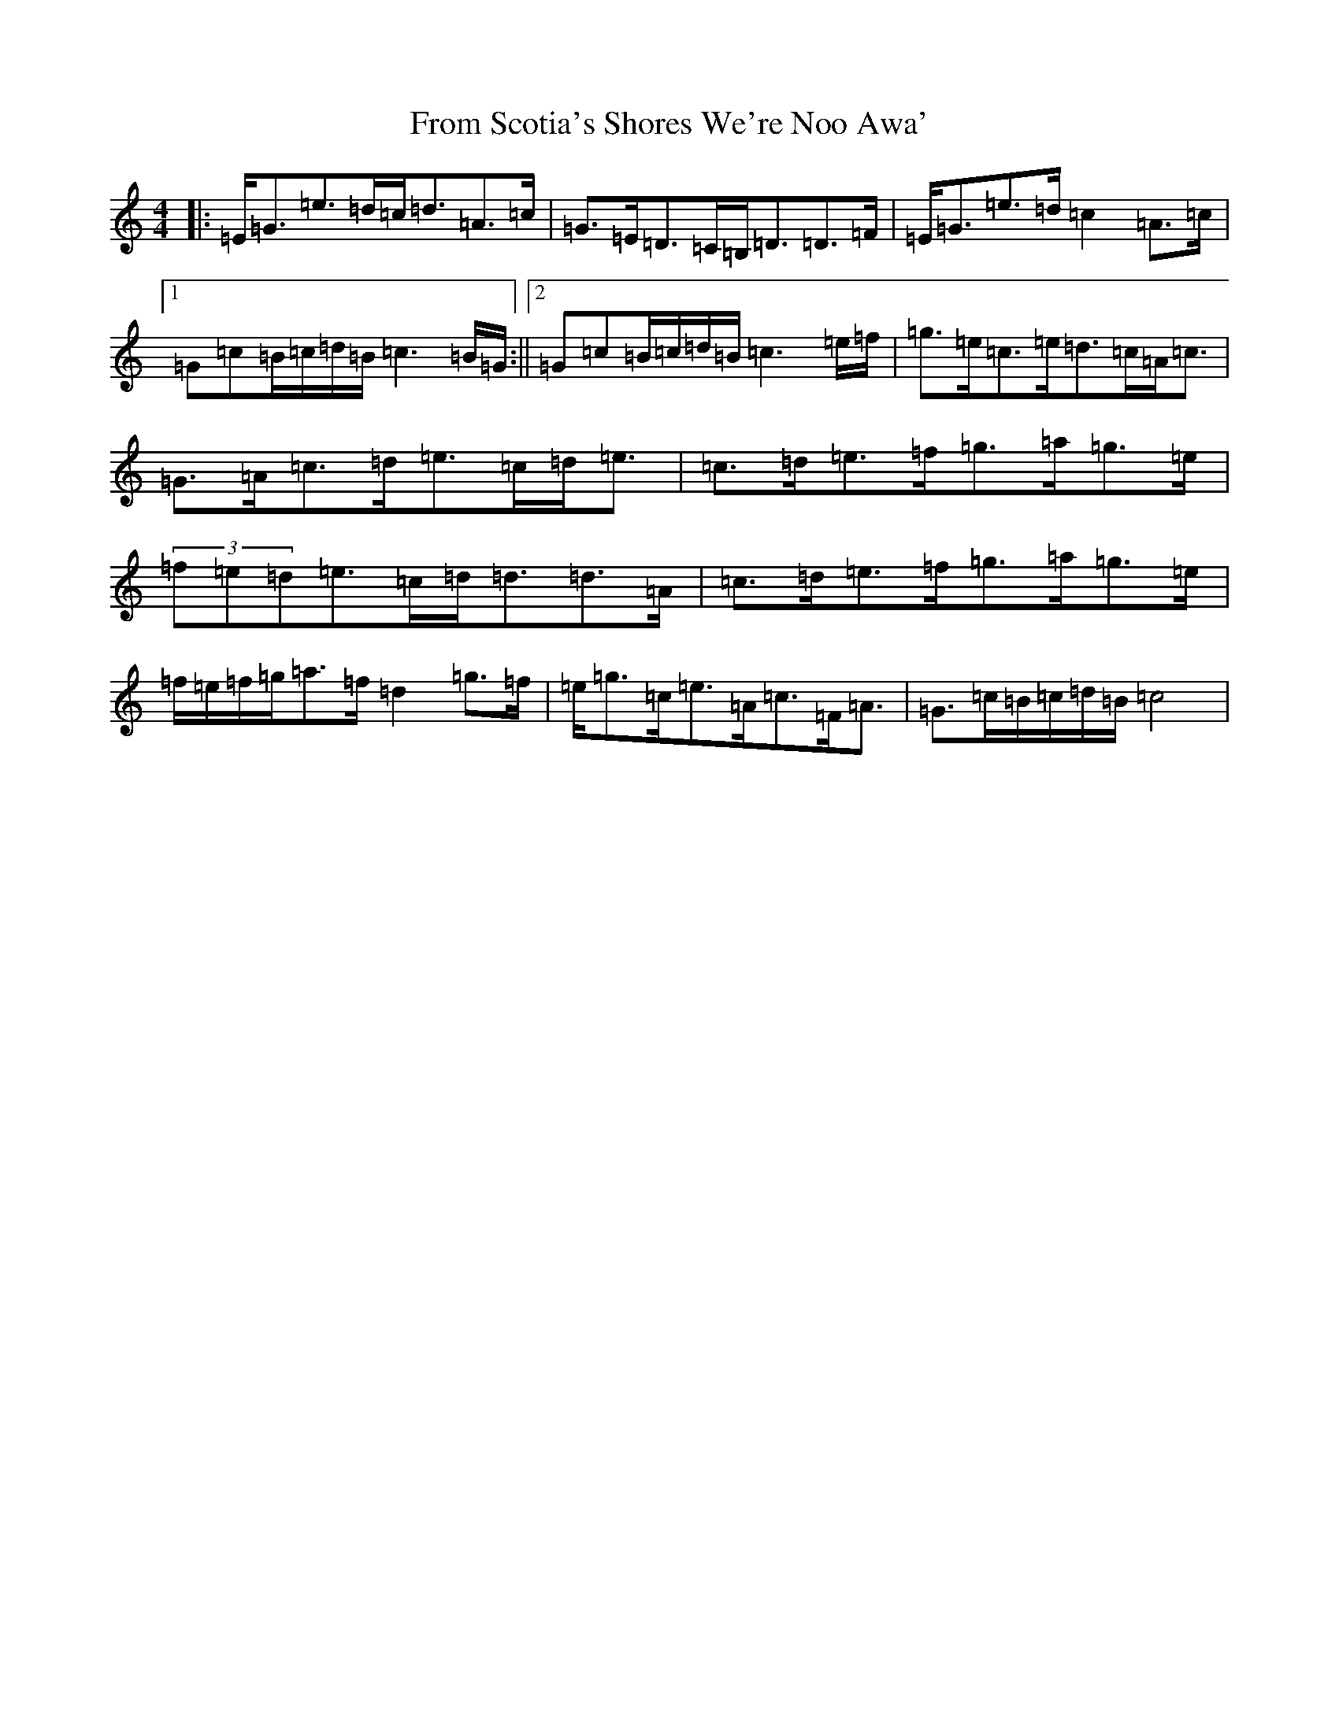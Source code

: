 X: 7375
T: From Scotia's Shores We're Noo Awa'
S: https://thesession.org/tunes/12052#setting12052
R: strathspey
M:4/4
L:1/8
K: C Major
|:=E<=G=e>=d=c<=d=A>=c|=G>=E=D>=C=B,<=D=D>=F|=E<=G=e>=d=c2=A>=c|1=G=c=B/2=c/2=d/2=B/2=c3=B/2=G/2:||2=G=c=B/2=c/2=d/2=B/2=c3=e/2=f/2|=g>=e=c>=e=d>=c=A<=c|=G>=A=c>=d=e>=c=d<=e|=c>=d=e>=f=g>=a=g>=e|(3=f=e=d=e>=c=d<=d=d>=A|=c>=d=e>=f=g>=a=g>=e|=f/2=e/2=f/2=g/2=a>=f=d2=g>=f|=e<=g=c<=e=A<=c=F<=A|=G>=c=B/2=c/2=d/2=B/2=c4|